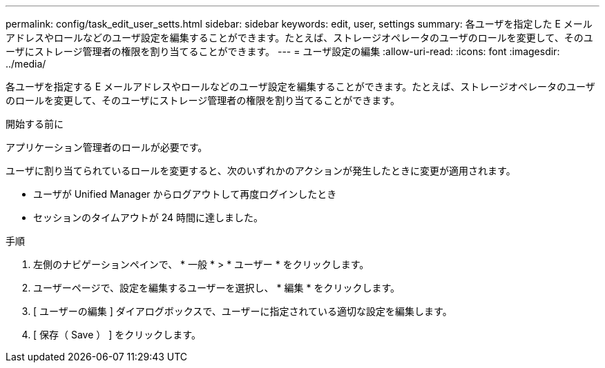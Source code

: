 ---
permalink: config/task_edit_user_setts.html 
sidebar: sidebar 
keywords: edit, user, settings 
summary: 各ユーザを指定した E メールアドレスやロールなどのユーザ設定を編集することができます。たとえば、ストレージオペレータのユーザのロールを変更して、そのユーザにストレージ管理者の権限を割り当てることができます。 
---
= ユーザ設定の編集
:allow-uri-read: 
:icons: font
:imagesdir: ../media/


[role="lead"]
各ユーザを指定する E メールアドレスやロールなどのユーザ設定を編集することができます。たとえば、ストレージオペレータのユーザのロールを変更して、そのユーザにストレージ管理者の権限を割り当てることができます。

.開始する前に
アプリケーション管理者のロールが必要です。

ユーザに割り当てられているロールを変更すると、次のいずれかのアクションが発生したときに変更が適用されます。

* ユーザが Unified Manager からログアウトして再度ログインしたとき
* セッションのタイムアウトが 24 時間に達しました。


.手順
. 左側のナビゲーションペインで、 * 一般 * > * ユーザー * をクリックします。
. ユーザーページで、設定を編集するユーザーを選択し、 * 編集 * をクリックします。
. [ ユーザーの編集 ] ダイアログボックスで、ユーザーに指定されている適切な設定を編集します。
. [ 保存（ Save ） ] をクリックします。


